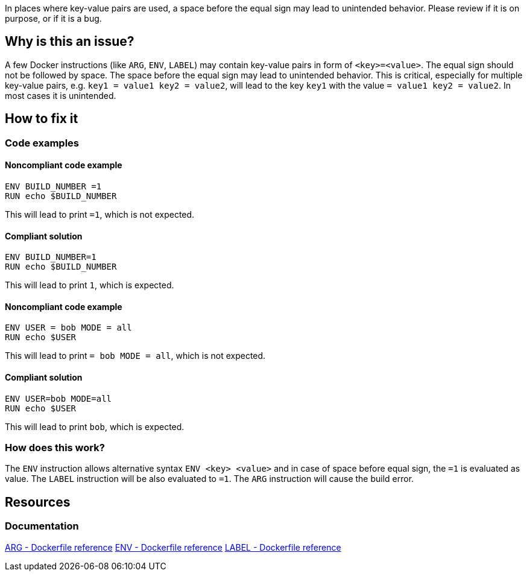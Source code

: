 In places where key-value pairs are used, a space before the equal sign may lead to unintended behavior.
Please review if it is on purpose, or if it is a bug.

== Why is this an issue?

A few Docker instructions (like `ARG`, `ENV`, `LABEL`) may contain key-value pairs in form of `<key>=<value>`.
The equal sign should not be followed by space.
The space before the equal sign may lead to unintended behavior.
This is critical, especially for multiple key-value pairs, e.g. `key1 = value1 key2 = value2`, will lead to the key `key1` with the value `= value1 key2 = value2`.
In most cases it is unintended.

== How to fix it

=== Code examples

==== Noncompliant code example

[source,docker,diff-id=1,diff-type=noncompliant]
----
ENV BUILD_NUMBER =1
RUN echo $BUILD_NUMBER
----

This will lead to print `=1`, which is not expected.

==== Compliant solution

[source,docker,diff-id=1,diff-type=compliant]
----
ENV BUILD_NUMBER=1
RUN echo $BUILD_NUMBER
----

This will lead to print `1`, which is expected.

==== Noncompliant code example

[source,docker,diff-id=1,diff-type=noncompliant]
----
ENV USER = bob MODE = all
RUN echo $USER
----

This will lead to print `= bob MODE = all`, which is not expected.

==== Compliant solution

[source,docker,diff-id=1,diff-type=compliant]
----
ENV USER=bob MODE=all
RUN echo $USER
----

This will lead to print `bob`, which is expected.

=== How does this work?

The `ENV` instruction allows alternative syntax `ENV <key> <value>` and in case of space before equal sign, the `=1` is evaluated as value.
The `LABEL` instruction will be also evaluated to `=1`.
The `ARG` instruction will cause the build error.


== Resources
=== Documentation

https://docs.docker.com/engine/reference/builder/#arg[ARG - Dockerfile reference]
https://docs.docker.com/engine/reference/builder/#env[ENV - Dockerfile reference]
https://docs.docker.com/engine/reference/builder/#label[LABEL - Dockerfile reference]

ifdef::env-github,rspecator-view[]
'''
== Implementation Specification
(visible only on this page)

=== Message

Remove space before the equal sign in the key-value pair, as it can lead to unexpected behavior.

=== Highlighting

Highlight the entire key-value pair containing a space before the equal sign.

'''
endif::env-github,rspecator-view[]
